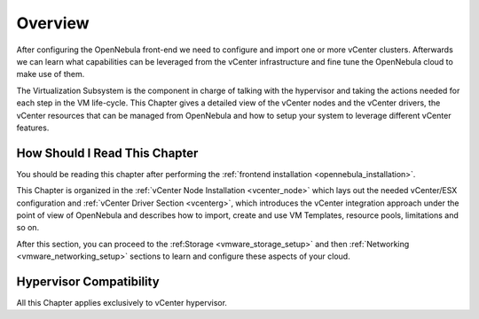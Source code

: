 .. _vmware_infrastructure_setup_overview:

================================================================================
Overview
================================================================================

After configuring the OpenNebula front-end we need to configure and import one or more vCenter clusters. Afterwards we can learn what capabilities can be leveraged from the vCenter infrastructure and fine tune the OpenNebula cloud to make use of them.

The Virtualization Subsystem is the component in charge of talking with the hypervisor and taking the actions needed for each step in the VM life-cycle. This Chapter gives a detailed view of the vCenter nodes and the vCenter drivers, the vCenter resources that can be managed from OpenNebula and how to setup your system to leverage different vCenter features.

How Should I Read This Chapter
================================================================================

You should be reading this chapter after performing the :ref:`frontend installation <opennebula_installation>`.

This Chapter is organized in the :ref:`vCenter Node Installation <vcenter_node>` which lays out the needed vCenter/ESX configuration and :ref:`vCenter Driver Section <vcenterg>`, which introduces the vCenter integration approach under the point of view of OpenNebula and describes how to import, create and use VM Templates, resource pools, limitations and so on.

After this section, you can proceed to the :ref:Storage <vmware_storage_setup>` and then :ref:`Networking <vmware_networking_setup>` sections to learn and configure these aspects of your cloud.

Hypervisor Compatibility
================================================================================

All this Chapter applies exclusively to vCenter hypervisor.
